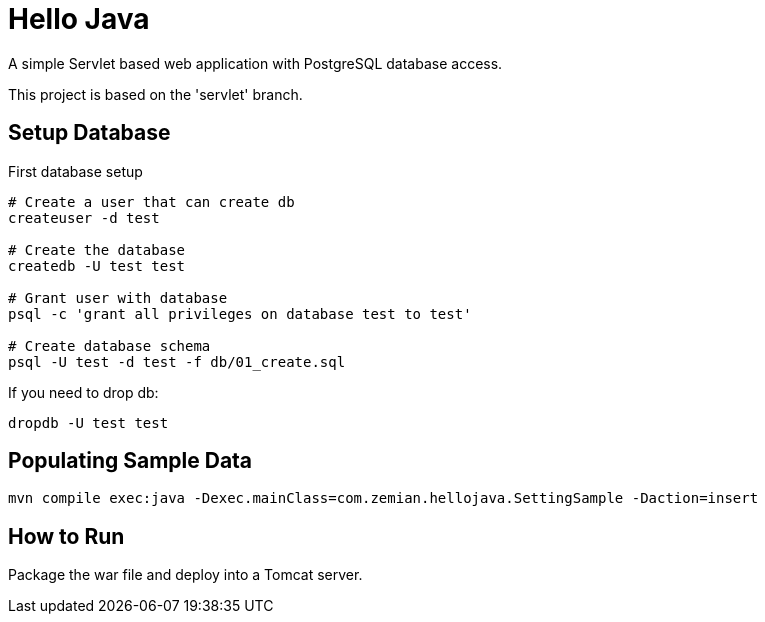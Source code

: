 = Hello Java

A simple Servlet based web application with PostgreSQL database access.

This project is based on the 'servlet' branch.

== Setup Database

First database setup

----
# Create a user that can create db
createuser -d test

# Create the database
createdb -U test test

# Grant user with database
psql -c 'grant all privileges on database test to test'

# Create database schema
psql -U test -d test -f db/01_create.sql
----

If you need to drop db:

  dropdb -U test test

== Populating Sample Data

  mvn compile exec:java -Dexec.mainClass=com.zemian.hellojava.SettingSample -Daction=insert

== How to Run

Package the war file and deploy into a Tomcat server.
